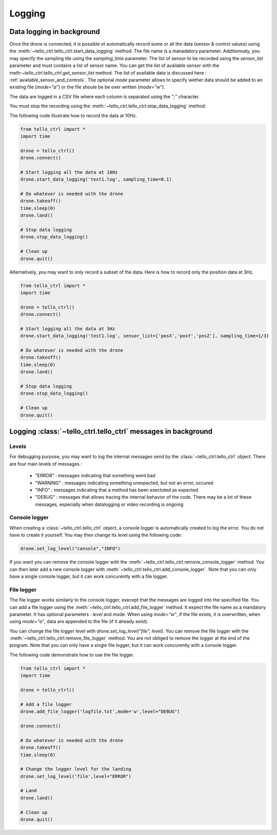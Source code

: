 Logging
=======

Data logging in background
**************************

Once the drone is connected, it is possible ot automatically record some or all the data (sensor & control values) using the :meth:`~tello_ctrl.tello_ctrl.start_data_logging` method.
The file name is a manadatory parameter. Additionnaly, you may specify the sampling tile using the `sampling_time` parameter. The list of sensor to be recorded using 
the `sensor_list` parameter and must contains a list of sensor name. You can get the list of available sensor with the meth:`~tello_ctrl.tello_ctrl.get_sensor_list`
method. The list of available data is discussed here : :ref:`available_sensor_and_controls`. The optional `mode` parameter allows to specify wether data should be added to an existing file (`mode="a"`)
or the file shoule be be over written (`mode="w"`).

The data are logged in a CSV file where each column is separated using the `";"` character.

You must stop the recording using the :meth:`~tello_ctrl.tello_ctrl.stop_data_logging` method.

The following code illustrate how to record the data at 10Hz.

.. code-block:: python

	from tello_ctrl import *
	import time
	
	drone = tello_ctrl()
	drone.connect()
	
	# Start logging all the data at 10Hz
	drone.start_data_logging('test1.log', sampling_time=0.1)
	
	# Do whatever is needed with the drone
	drone.takeoff()
	time.sleep(0)
	drone.land()
	
	# Stop data logging
	drone.stop_data_logging()
	
	# Clean up
	drone.quit()
	

Alternatively, you may want to only record a subset of the data. Here is how to record only the position data at 3Hz.

.. code-block:: python

	from tello_ctrl import *
	import time
	
	drone = tello_ctrl()
	drone.connect()
	
	# Start logging all the data at 3Hz
	drone.start_data_logging('test1.log', sensor_list=['posX','posY','posZ'], sampling_time=1/3)
	
	# Do whatever is needed with the drone
	drone.takeoff()
	time.sleep(0)
	drone.land()
	
	# Stop data logging
	drone.stop_data_logging()
	
	# Clean up
	drone.quit()


Logging :class:`~tello_ctrl.tello_ctrl` messages in background
**********************************************************************

Levels
~~~~~~

For debugging purpose, you may want to log the internal messages send by the :class:`~tello_ctrl.tello_ctrl` object.
There are four main levels of messages :

   * "ERROR" : messages indicating that something went bad
   * "WARNING" : messages indicating something unexpected, but not an error, occured
   * "INFO"  : messages indicating that a method has been exectuted as expected
   * "DEBUG" : messages that allows tracing the internal behavior of the code. There may be a lot of these messages, especially when 
     datalogging or video recording is ongoing


Console logger
~~~~~~~~~~~~~~

When creating a :class:`~tello_ctrl.tello_ctrl` object, a console logger is automatically created to log the error. 
You do not have to create it yourself. You may then change its level using the following code:

.. code-block:: python

	drone.set_log_level("console","INFO")

If you want you can remove the console logger with the :meth:`~tello_ctrl.tello_ctrl.remove_console_logger` method.
You can then later add a new console logger with :meth:`~tello_ctrl.tello_ctrl.add_console_logger`.
Note that you can only have a single console logger, but it can work concurently with a file logger.

File logger
~~~~~~~~~~~

The file logger works similarly to the console logger, execept that the messages are logged into the specified file.
You can add a file logger using the :meth:`~tello_ctrl.tello_ctrl.add_file_logger` method. 
It expect the file name as a mandatory parameter.
It has optional parameters : `level` and `mode`. When using `mode="w"`, if the file exists, it is overwritten, when using `mode="a"`, data are appended 
to the file (if it already exist).

You can change the file logger level with   `drone.set_log_level("file", level)`.
You can remove the file logger with the :meth:`~tello_ctrl.tello_ctrl.remove_file_logger` method. 
You are not obliged to remove the logger at the end of the program.
Note that you can only have a single file logger, but it can work concurently with a console logger.


The following code demonstrate how to use the file logger.

.. code-block:: python

	from tello_ctrl import *
	import time
	
	drone = tello_ctrl()
	
	# Add a file logger
	drone.add_file_logger('logfile.txt',mode='w',level="DEBUG")
	
	drone.connect()
	
	# Do whatever is needed with the drone
	drone.takeoff()
	time.sleep(0)
	
	# Change the logger level for the landing
	drone.set_log_level('file',level="ERROR")

	# Land
	drone.land()
	
	# Clean up
	drone.quit()